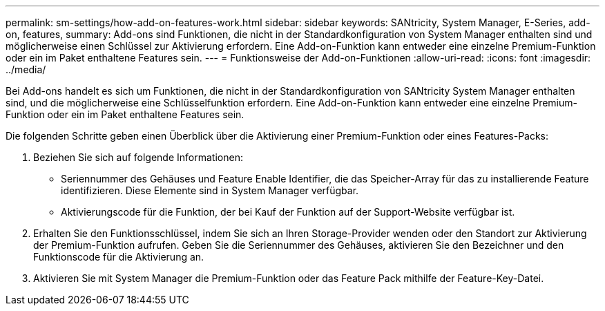 ---
permalink: sm-settings/how-add-on-features-work.html 
sidebar: sidebar 
keywords: SANtricity, System Manager, E-Series, add-on, features, 
summary: Add-ons sind Funktionen, die nicht in der Standardkonfiguration von System Manager enthalten sind und möglicherweise einen Schlüssel zur Aktivierung erfordern. Eine Add-on-Funktion kann entweder eine einzelne Premium-Funktion oder ein im Paket enthaltene Features sein. 
---
= Funktionsweise der Add-on-Funktionen
:allow-uri-read: 
:icons: font
:imagesdir: ../media/


[role="lead"]
Bei Add-ons handelt es sich um Funktionen, die nicht in der Standardkonfiguration von SANtricity System Manager enthalten sind, und die möglicherweise eine Schlüsselfunktion erfordern. Eine Add-on-Funktion kann entweder eine einzelne Premium-Funktion oder ein im Paket enthaltene Features sein.

Die folgenden Schritte geben einen Überblick über die Aktivierung einer Premium-Funktion oder eines Features-Packs:

. Beziehen Sie sich auf folgende Informationen:
+
** Seriennummer des Gehäuses und Feature Enable Identifier, die das Speicher-Array für das zu installierende Feature identifizieren. Diese Elemente sind in System Manager verfügbar.
** Aktivierungscode für die Funktion, der bei Kauf der Funktion auf der Support-Website verfügbar ist.


. Erhalten Sie den Funktionsschlüssel, indem Sie sich an Ihren Storage-Provider wenden oder den Standort zur Aktivierung der Premium-Funktion aufrufen. Geben Sie die Seriennummer des Gehäuses, aktivieren Sie den Bezeichner und den Funktionscode für die Aktivierung an.
. Aktivieren Sie mit System Manager die Premium-Funktion oder das Feature Pack mithilfe der Feature-Key-Datei.

